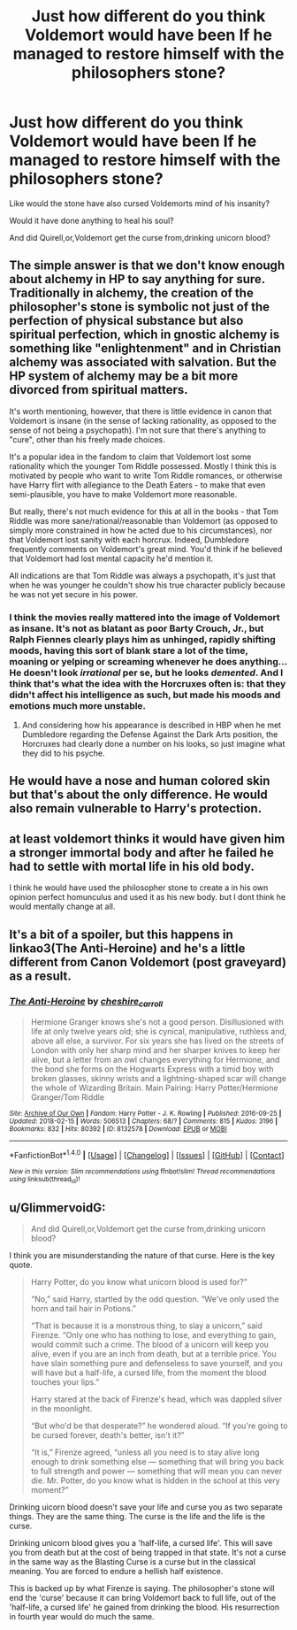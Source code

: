#+TITLE: Just how different do you think Voldemort would have been If he managed to restore himself with the philosophers stone?

* Just how different do you think Voldemort would have been If he managed to restore himself with the philosophers stone?
:PROPERTIES:
:Author: Call0013
:Score: 7
:DateUnix: 1520672351.0
:DateShort: 2018-Mar-10
:FlairText: Discussion
:END:
Like would the stone have also cursed Voldemorts mind of his insanity?

Would it have done anything to heal his soul?

And did Quirell,or,Voldemort get the curse from,drinking unicorn blood?


** The simple answer is that we don't know enough about alchemy in HP to say anything for sure. Traditionally in alchemy, the creation of the philosopher's stone is symbolic not just of the perfection of physical substance but also spiritual perfection, which in gnostic alchemy is something like "enlightenment" and in Christian alchemy was associated with salvation. But the HP system of alchemy may be a bit more divorced from spiritual matters.

It's worth mentioning, however, that there is little evidence in canon that Voldemort is insane (in the sense of lacking rationality, as opposed to the sense of not being a psychopath). I'm not sure that there's anything to "cure", other than his freely made choices.

It's a popular idea in the fandom to claim that Voldemort lost some rationality which the younger Tom Riddle possessed. Mostly I think this is motivated by people who want to write Tom Riddle romances, or otherwise have Harry flirt with allegiance to the Death Eaters - to make that even semi-plausible, you have to make Voldemort more reasonable.

But really, there's not much evidence for this at all in the books - that Tom Riddle was more sane/rational/reasonable than Voldemort (as opposed to simply more constrained in how he acted due to his circumstances), nor that Voldemort lost sanity with each horcrux. Indeed, Dumbledore frequently comments on Voldemort's great mind. You'd think if he believed that Voldemort had lost mental capacity he'd mention it.

All indications are that Tom Riddle was always a psychopath, it's just that when he was younger he couldn't show his true character publicly because he was not yet secure in his power.
:PROPERTIES:
:Author: Taure
:Score: 24
:DateUnix: 1520675109.0
:DateShort: 2018-Mar-10
:END:

*** I think the movies really mattered into the image of Voldemort as insane. It's not as blatant as poor Barty Crouch, Jr., but Ralph Fiennes clearly plays him as unhinged, rapidly shifting moods, having this sort of blank stare a lot of the time, moaning or yelping or screaming whenever he does anything... He doesn't look /irrational/ per se, but he looks /demented/. And I think that's what the idea with the Horcruxes often is: that they didn't affect his intelligence as such, but made his moods and emotions much more unstable.
:PROPERTIES:
:Author: Achille-Talon
:Score: 11
:DateUnix: 1520676976.0
:DateShort: 2018-Mar-10
:END:

**** And considering how his appearance is described in HBP when he met Dumbledore regarding the Defense Against the Dark Arts position, the Horcruxes had clearly done a number on his looks, so just imagine what they did to his psyche.
:PROPERTIES:
:Author: Jahoan
:Score: 1
:DateUnix: 1520701598.0
:DateShort: 2018-Mar-10
:END:


** He would have a nose and human colored skin but that's about the only difference. He would also remain vulnerable to Harry's protection.
:PROPERTIES:
:Author: ForumWarrior
:Score: 3
:DateUnix: 1520680048.0
:DateShort: 2018-Mar-10
:END:


** at least voldemort thinks it would have given him a stronger immortal body and after he failed he had to settle with mortal life in his old body.

I think he would have used the philosopher stone to create a in his own opinion perfect homunculus and used it as his new body. but I dont think he would mentally change at all.
:PROPERTIES:
:Score: 2
:DateUnix: 1520679898.0
:DateShort: 2018-Mar-10
:END:


** It's a bit of a spoiler, but this happens in linkao3(The Anti-Heroine) and he's a little different from Canon Voldemort (post graveyard) as a result.
:PROPERTIES:
:Author: iambeeblack
:Score: 1
:DateUnix: 1520824438.0
:DateShort: 2018-Mar-12
:END:

*** [[http://archiveofourown.org/works/8132578][*/The Anti-Heroine/*]] by [[http://www.archiveofourown.org/users/cheshire_carroll/pseuds/cheshire_carroll][/cheshire_carroll/]]

#+begin_quote
  Hermione Granger knows she's not a good person. Disillusioned with life at only twelve years old; she is cynical, manipulative, ruthless and, above all else, a survivor. For six years she has lived on the streets of London with only her sharp mind and her sharper knives to keep her alive, but a letter from an owl changes everything for Hermione, and the bond she forms on the Hogwarts Express with a timid boy with broken glasses, skinny wrists and a lightning-shaped scar will change the whole of Wizarding Britain.  Main Pairing: Harry Potter/Hermione Granger/Tom Riddle
#+end_quote

^{/Site/: [[http://www.archiveofourown.org/][Archive of Our Own]] *|* /Fandom/: Harry Potter - J. K. Rowling *|* /Published/: 2016-09-25 *|* /Updated/: 2018-02-15 *|* /Words/: 506513 *|* /Chapters/: 68/? *|* /Comments/: 815 *|* /Kudos/: 3196 *|* /Bookmarks/: 832 *|* /Hits/: 80392 *|* /ID/: 8132578 *|* /Download/: [[http://archiveofourown.org/downloads/ch/cheshire_carroll/8132578/The%20AntiHeroine.epub?updated_at=1518690986][EPUB]] or [[http://archiveofourown.org/downloads/ch/cheshire_carroll/8132578/The%20AntiHeroine.mobi?updated_at=1518690986][MOBI]]}

--------------

*FanfictionBot*^{1.4.0} *|* [[[https://github.com/tusing/reddit-ffn-bot/wiki/Usage][Usage]]] | [[[https://github.com/tusing/reddit-ffn-bot/wiki/Changelog][Changelog]]] | [[[https://github.com/tusing/reddit-ffn-bot/issues/][Issues]]] | [[[https://github.com/tusing/reddit-ffn-bot/][GitHub]]] | [[[https://www.reddit.com/message/compose?to=tusing][Contact]]]

^{/New in this version: Slim recommendations using/ ffnbot!slim! /Thread recommendations using/ linksub(thread_id)!}
:PROPERTIES:
:Author: FanfictionBot
:Score: 1
:DateUnix: 1520824453.0
:DateShort: 2018-Mar-12
:END:


** u/GlimmervoidG:
#+begin_quote
  And did Quirell,or,Voldemort get the curse from,drinking unicorn blood?
#+end_quote

I think you are misunderstanding the nature of that curse. Here is the key quote.

#+begin_quote

  #+begin_quote
    Harry Potter, do you know what unicorn blood is used for?”

    “No,” said Harry, startled by the odd question. “We've only used the horn and tail hair in Potions.”

    “That is because it is a monstrous thing, to slay a unicorn,” said Firenze. “Only one who has nothing to lose, and everything to gain, would commit such a crime. The blood of a unicorn will keep you alive, even if you are an inch from death, but at a terrible price. You have slain something pure and defenseless to save yourself, and you will have but a half-life, a cursed life, from the moment the blood touches your lips.”

    Harry stared at the back of Firenze's head, which was dappled silver in the moonlight.

    “But who'd be that desperate?” he wondered aloud. “If you're going to be cursed forever, death's better, isn't it?”

    “It is,” Firenze agreed, “unless all you need is to stay alive long enough to drink something else --- something that will bring you back to full strength and power --- something that will mean you can never die. Mr. Potter, do you know what is hidden in the school at this very moment?”
  #+end_quote
#+end_quote

Drinking uicorn blood doesn't save your life and curse you as two separate things. They are the same thing. The curse is the life and the life is the curse.

Drinking unicorn blood gives you a 'half-life, a cursed life'. This will save you from death but at the cost of being trapped in that state. It's not a curse in the same way as the Blasting Curse is a curse but in the classical meaning. You are forced to endure a hellish half existence.

This is backed up by what Firenze is saying. The philosopher's stone will end the 'curse' because it can bring Voldemort back to full life, out of the 'half-life, a cursed life' he gained from drinking the blood. His resurrection in fourth year would do much the same.
:PROPERTIES:
:Author: GlimmervoidG
:Score: 1
:DateUnix: 1520709986.0
:DateShort: 2018-Mar-10
:END:
